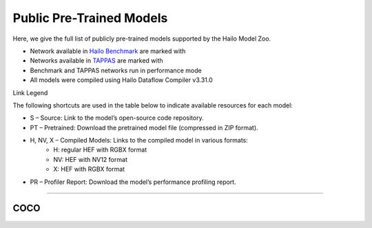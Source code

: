 
Public Pre-Trained Models
=========================

.. |rocket| image:: ../../images/rocket.png
  :width: 18

.. |star| image:: ../../images/star.png
  :width: 18

Here, we give the full list of publicly pre-trained models supported by the Hailo Model Zoo.

* Network available in `Hailo Benchmark <https://hailo.ai/products/ai-accelerators/hailo-8-ai-accelerator/#hailo8-benchmarks/>`_ are marked with |rocket|
* Networks available in `TAPPAS <https://github.com/hailo-ai/tappas>`_ are marked with |star|
* Benchmark and TAPPAS  networks run in performance mode
* All models were compiled using Hailo Dataflow Compiler v3.31.0

Link Legend

The following shortcuts are used in the table below to indicate available resources for each model:

* S – Source: Link to the model’s open-source code repository.
* PT – Pretrained: Download the pretrained model file (compressed in ZIP format).
* H, NV, X – Compiled Models: Links to the compiled model in various formats:
            * H: regular HEF with RGBX format
            * NV: HEF with NV12 format
            * X: HEF with RGBX format

* PR – Profiler Report: Download the model’s performance profiling report.



.. _Instance Segmentation:

---------------------

COCO
^^^^

.. list-table::
   :widths: 31 9 7 11 9 8 8 8 9
   :header-rows: 1

   * - Network Name
     - float mAP
     - Hardware mAP
     - FPS (Batch Size=1)
     - FPS (Batch Size=8)
     - Links
     - Input Resolution (HxWxC)
     - Params (M)
     - OPS (G)
     - OPS (G)
     - Pretrained
     - Source
     - Compiled
     - Profile Report    
   * - yolact_regnetx_1.6gf   
     - 27.57
     - 27.24
     - 58
     - 96
     - `S <https://github.com/dbolya/yolact>`_ `PT <https://hailo-model-zoo.s3.eu-west-2.amazonaws.com/InstanceSegmentation/coco/yolact_regnetx_1.6gf/pretrained/2022-11-30/yolact_regnetx_1.6gf.zip>`_ `H <https://hailo-model-zoo.s3.eu-west-2.amazonaws.com/ModelZoo/Compiled/v2.15.0/hailo8/yolact_regnetx_1.6gf.hef>`_ `PR <https://hailo-model-zoo.s3.eu-west-2.amazonaws.com/ModelZoo/Compiled/v2.15.0/hailo8/yolact_regnetx_1.6gf_profiler_results_compiled.html>`_
     - 512x512x3
     - 30.09
     - 125.34    
   * - yolact_regnetx_800mf   
     - 25.61
     - 25.45
     - 55
     - 98
     - `S <https://github.com/dbolya/yolact>`_ `PT <https://hailo-model-zoo.s3.eu-west-2.amazonaws.com/InstanceSegmentation/coco/yolact_regnetx_800mf/pretrained/2022-11-30/yolact_regnetx_800mf.zip>`_ `H <https://hailo-model-zoo.s3.eu-west-2.amazonaws.com/ModelZoo/Compiled/v2.15.0/hailo8/yolact_regnetx_800mf.hef>`_ `PR <https://hailo-model-zoo.s3.eu-west-2.amazonaws.com/ModelZoo/Compiled/v2.15.0/hailo8/yolact_regnetx_800mf_profiler_results_compiled.html>`_
     - 512x512x3
     - 28.3
     - 116.75    
   * - yolov5l_seg   
     - 39.78
     - 39.33
     - 35
     - 60
     - `S <https://github.com/ultralytics/yolov5>`_ `PT <https://hailo-model-zoo.s3.eu-west-2.amazonaws.com/InstanceSegmentation/coco/yolov5/yolov5l/pretrained/2022-10-30/yolov5l-seg.zip>`_ `H <https://hailo-model-zoo.s3.eu-west-2.amazonaws.com/ModelZoo/Compiled/v2.15.0/hailo8/yolov5l_seg.hef>`_ `PR <https://hailo-model-zoo.s3.eu-west-2.amazonaws.com/ModelZoo/Compiled/v2.15.0/hailo8/yolov5l_seg_profiler_results_compiled.html>`_
     - 640x640x3
     - 47.89
     - 147.88    
   * - yolov5m_seg   
     - 37.05
     - 36.68
     - 68
     - 125
     - `S <https://github.com/ultralytics/yolov5>`_ `PT <https://hailo-model-zoo.s3.eu-west-2.amazonaws.com/InstanceSegmentation/coco/yolov5/yolov5m/pretrained/2022-10-30/yolov5m-seg.zip>`_ `H <https://hailo-model-zoo.s3.eu-west-2.amazonaws.com/ModelZoo/Compiled/v2.15.0/hailo8/yolov5m_seg.hef>`_ `PR <https://hailo-model-zoo.s3.eu-west-2.amazonaws.com/ModelZoo/Compiled/v2.15.0/hailo8/yolov5m_seg_profiler_results_compiled.html>`_
     - 640x640x3
     - 32.60
     - 70.94      
   * - yolov5n_seg  |star| 
     - 23.35
     - 23.07
     - 466
     - 466
     - `S <https://github.com/ultralytics/yolov5>`_ `PT <https://hailo-model-zoo.s3.eu-west-2.amazonaws.com/InstanceSegmentation/coco/yolov5/yolov5n/pretrained/2022-10-30/yolov5n-seg.zip>`_ `H <https://hailo-model-zoo.s3.eu-west-2.amazonaws.com/ModelZoo/Compiled/v2.15.0/hailo8/yolov5n_seg.hef>`_ `PR <https://hailo-model-zoo.s3.eu-west-2.amazonaws.com/ModelZoo/Compiled/v2.15.0/hailo8/yolov5n_seg_profiler_results_compiled.html>`_
     - 640x640x3
     - 1.99
     - 7.1    
   * - yolov5s_seg   
     - 31.57
     - 30.86
     - 331
     - 331
     - `S <https://github.com/ultralytics/yolov5>`_ `PT <https://hailo-model-zoo.s3.eu-west-2.amazonaws.com/InstanceSegmentation/coco/yolov5/yolov5s/pretrained/2022-10-30/yolov5s-seg.zip>`_ `H <https://hailo-model-zoo.s3.eu-west-2.amazonaws.com/ModelZoo/Compiled/v2.15.0/hailo8/yolov5s_seg.hef>`_ `PR <https://hailo-model-zoo.s3.eu-west-2.amazonaws.com/ModelZoo/Compiled/v2.15.0/hailo8/yolov5s_seg_profiler_results_compiled.html>`_
     - 640x640x3
     - 7.61
     - 26.42    
   * - yolov8m_seg   
     - 40.6
     - 40.23
     - 51
     - 103
     - `S <https://github.com/ultralytics/ultralytics>`_ `PT <https://hailo-model-zoo.s3.eu-west-2.amazonaws.com/InstanceSegmentation/coco/yolov8/yolov8m/pretrained/2023-03-06/yolov8m-seg.zip>`_ `H <https://hailo-model-zoo.s3.eu-west-2.amazonaws.com/ModelZoo/Compiled/v2.15.0/hailo8/yolov8m_seg.hef>`_ `PR <https://hailo-model-zoo.s3.eu-west-2.amazonaws.com/ModelZoo/Compiled/v2.15.0/hailo8/yolov8m_seg_profiler_results_compiled.html>`_
     - 640x640x3
     - 27.3
     - 110.2    
   * - yolov8n_seg   
     - 30.32
     - 29.69
     - 528
     - 528
     - `S <https://github.com/ultralytics/ultralytics>`_ `PT <https://hailo-model-zoo.s3.eu-west-2.amazonaws.com/InstanceSegmentation/coco/yolov8/yolov8n/pretrained/2023-03-06/yolov8n-seg.zip>`_ `H <https://hailo-model-zoo.s3.eu-west-2.amazonaws.com/ModelZoo/Compiled/v2.15.0/hailo8/yolov8n_seg.hef>`_ `PR <https://hailo-model-zoo.s3.eu-west-2.amazonaws.com/ModelZoo/Compiled/v2.15.0/hailo8/yolov8n_seg_profiler_results_compiled.html>`_
     - 640x640x3
     - 3.4
     - 12.04    
   * - yolov8s_seg   
     - 36.63
     - 36.35
     - 107
     - 202
     - `S <https://github.com/ultralytics/ultralytics>`_ `PT <https://hailo-model-zoo.s3.eu-west-2.amazonaws.com/InstanceSegmentation/coco/yolov8/yolov8s/pretrained/2023-03-06/yolov8s-seg.zip>`_ `H <https://hailo-model-zoo.s3.eu-west-2.amazonaws.com/ModelZoo/Compiled/v2.15.0/hailo8/yolov8s_seg.hef>`_ `PR <https://hailo-model-zoo.s3.eu-west-2.amazonaws.com/ModelZoo/Compiled/v2.15.0/hailo8/yolov8s_seg_profiler_results_compiled.html>`_
     - 640x640x3
     - 11.8
     - 42.6
